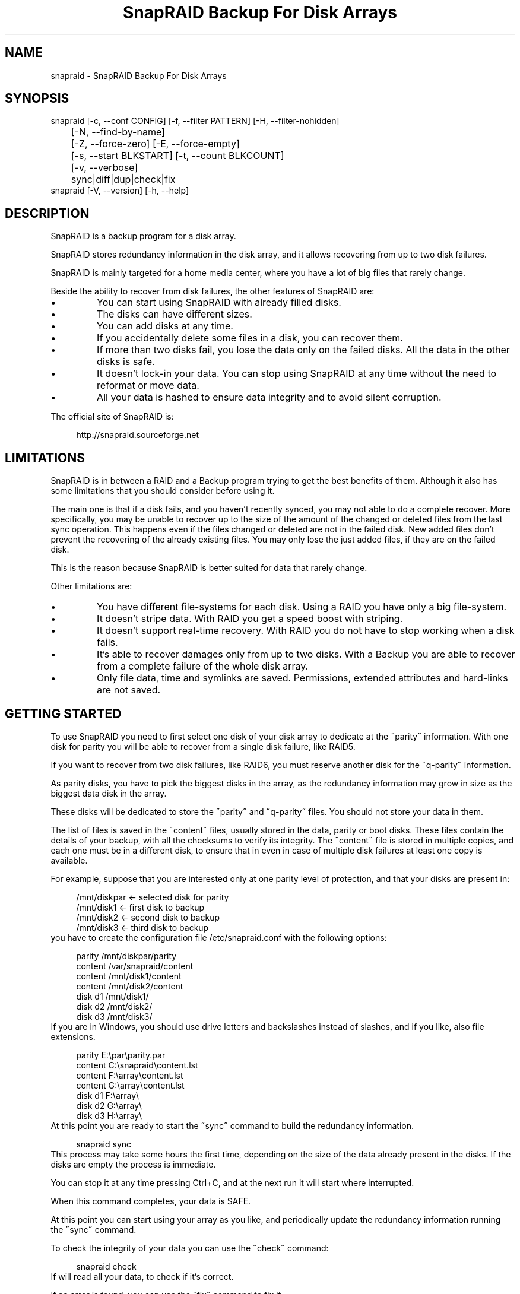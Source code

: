 .TH "SnapRAID Backup For Disk Arrays" 1
.SH NAME
snapraid \(hy SnapRAID Backup For Disk Arrays
.SH SYNOPSIS 
snapraid [\(hyc, \(hy\(hyconf CONFIG] [\(hyf, \(hy\(hyfilter PATTERN] [\(hyH, \(hy\(hyfilter\(hynohidden]
.PD 0
.PP
.PD
	[\(hyN, \(hy\(hyfind\(hyby\(hyname]
.PD 0
.PP
.PD
	[\(hyZ, \(hy\(hyforce\(hyzero] [\(hyE, \(hy\(hyforce\(hyempty]
.PD 0
.PP
.PD
	[\(hys, \(hy\(hystart BLKSTART] [\(hyt, \(hy\(hycount BLKCOUNT]
.PD 0
.PP
.PD
	[\(hyv, \(hy\(hyverbose]
.PD 0
.PP
.PD
	sync|diff|dup|check|fix
.PD 0
.PP
.PD
.PP
snapraid [\(hyV, \(hy\(hyversion] [\(hyh, \(hy\(hyhelp]
.PD 0
.PP
.PD
.SH DESCRIPTION 
SnapRAID is a backup program for a disk array.
.PP
SnapRAID stores redundancy information in the disk array,
and it allows recovering from up to two disk failures.
.PP
SnapRAID is mainly targeted for a home media center, where you have
a lot of big files that rarely change.
.PP
Beside the ability to recover from disk failures, the other
features of SnapRAID are:
.PD 0
.IP \(bu
You can start using SnapRAID with already filled disks.
.IP \(bu
The disks can have different sizes.
.IP \(bu
You can add disks at any time.
.IP \(bu
If you accidentally delete some files in a disk, you can
recover them.
.IP \(bu
If more than two disks fail, you lose the data only on the
failed disks. All the data in the other disks is safe.
.IP \(bu
It doesn\(cqt lock\(hyin your data. You can stop using SnapRAID at any
time without the need to reformat or move data.
.IP \(bu
All your data is hashed to ensure data integrity and to avoid
silent corruption.
.PD
.PP
The official site of SnapRAID is:
.PP
.RS 4
http://snapraid.sourceforge.net
.PD 0
.PP
.PD
.RE
.SH LIMITATIONS 
SnapRAID is in between a RAID and a Backup program trying to get the best
benefits of them. Although it also has some limitations that you should
consider before using it.
.PP
The main one is that if a disk fails, and you haven\(cqt recently synced,
you may not able to do a complete recover.
More specifically, you may be unable to recover up to the size of the
amount of the changed or deleted files from the last sync operation.
This happens even if the files changed or deleted are not in the
failed disk.
New added files don\(cqt prevent the recovering of the already existing
files. You may only lose the just added files, if they are on the failed
disk.
.PP
This is the reason because SnapRAID is better suited for data that
rarely change.
.PP
Other limitations are:
.PD 0
.IP \(bu
You have different file\(hysystems for each disk.
Using a RAID you have only a big file\(hysystem.
.IP \(bu
It doesn\(cqt stripe data.
With RAID you get a speed boost with striping.
.IP \(bu
It doesn\(cqt support real\(hytime recovery.
With RAID you do not have to stop working when a disk fails.
.IP \(bu
It\(cqs able to recover damages only from up to two disks.
With a Backup you are able to recover from a complete
failure of the whole disk array.
.IP \(bu
Only file data, time and symlinks are saved. Permissions,
extended attributes and hard\(hylinks are not saved.
.PD
.SH GETTING STARTED 
To use SnapRAID you need to first select one disk of your disk array
to dedicate at the \(a"parity\(a" information. With one disk for parity you
will be able to recover from a single disk failure, like RAID5.
.PP
If you want to recover from two disk failures, like RAID6, you must
reserve another disk for the \(a"q\(hyparity\(a" information.
.PP
As parity disks, you have to pick the biggest disks in the array,
as the redundancy information may grow in size as the biggest data
disk in the array.
.PP
These disks will be dedicated to store the \(a"parity\(a" and \(a"q\(hyparity\(a"
files. You should not store your data in them.
.PP
The list of files is saved in the \(a"content\(a" files, usually
stored in the data, parity or boot disks.
These files contain the details of your backup, with all the
checksums to verify its integrity.
The \(a"content\(a" file is stored in multiple copies, and each one must
be in a different disk, to ensure that in even in case of multiple
disk failures at least one copy is available.
.PP
For example, suppose that you are interested only at one parity level
of protection, and that your disks are present in:
.PP
.RS 4
/mnt/diskpar <\(hy selected disk for parity
.PD 0
.PP
.PD
/mnt/disk1 <\(hy first disk to backup
.PD 0
.PP
.PD
/mnt/disk2  <\(hy second disk to backup
.PD 0
.PP
.PD
/mnt/disk3 <\(hy third disk to backup
.PD 0
.PP
.PD
.RE
.PP
you have to create the configuration file /etc/snapraid.conf with
the following options:
.PP
.RS 4
parity /mnt/diskpar/parity
.PD 0
.PP
.PD
content /var/snapraid/content
.PD 0
.PP
.PD
content /mnt/disk1/content
.PD 0
.PP
.PD
content /mnt/disk2/content
.PD 0
.PP
.PD
disk d1 /mnt/disk1/
.PD 0
.PP
.PD
disk d2 /mnt/disk2/
.PD 0
.PP
.PD
disk d3 /mnt/disk3/
.PD 0
.PP
.PD
.RE
.PP
If you are in Windows, you should use drive letters and backslashes
instead of slashes, and if you like, also file extensions.
.PP
.RS 4
parity E:\(rspar\(rsparity.par
.PD 0
.PP
.PD
content C:\(rssnapraid\(rscontent.lst
.PD 0
.PP
.PD
content F:\(rsarray\(rscontent.lst
.PD 0
.PP
.PD
content G:\(rsarray\(rscontent.lst
.PD 0
.PP
.PD
disk d1 F:\(rsarray\(rs
.PD 0
.PP
.PD
disk d2 G:\(rsarray\(rs
.PD 0
.PP
.PD
disk d3 H:\(rsarray\(rs
.PD 0
.PP
.PD
.RE
.PP
At this point you are ready to start the \(a"sync\(a" command to build the
redundancy information.
.PP
.RS 4
snapraid sync
.PD 0
.PP
.PD
.RE
.PP
This process may take some hours the first time, depending on the size
of the data already present in the disks. If the disks are empty
the process is immediate.
.PP
You can stop it at any time pressing Ctrl+C, and at the next run it
will start where interrupted.
.PP
When this command completes, your data is SAFE.
.PP
At this point you can start using your array as you like, and periodically
update the redundancy information running the \(a"sync\(a" command.
.PP
To check the integrity of your data you can use the \(a"check\(a" command:
.PP
.RS 4
snapraid check
.PD 0
.PP
.PD
.RE
.PP
If will read all your data, to check if it\(cqs correct.
.PP
If an error is found, you can use the \(a"fix\(a" command to fix it.
.PP
.RS 4
snapraid fix
.PD 0
.PP
.PD
.RE
.PP
Note that the fix command will revert your data at the state of the
last \(a"sync\(a" command executed. It works like a snapshot was taken
in \(a"sync\(a".
.PP
In this regard snapraid is more like a backup program than a RAID
system. For example, you can use it to recover from an accidentally
deleted directory, simply running the fix command like.
.PP
.RS 4
snapraid fix \(hyf DIR/
.PD 0
.PP
.PD
.RE
.PP
Or to simply recover one file you can use:
.PP
.RS 4
snapraid fix \(hyf FILE
.PD 0
.PP
.PD
.RE
.SH COMMANDS 
SnapRAID provides four simple commands that allow to:
.PD 0
.IP \(bu
Make a backup/snapshot \(hy> \(a"sync\(a"
.IP \(bu
See the files changed from the previous sync \(hy> \(a"diff\(a"
.IP \(bu
Check for integrity \(hy> \(a"check\(a"
.IP \(bu
Restore the last backup/snapshot \(hy> \(a"fix\(a".
.PD
.PP
Take care that the commands have to be written in lower case.
.SS sync 
Updates the redundancy information. All the modified files
in the disk array are read, and the redundancy data is
recomputed.
.PP
Files are identified by inode and checked by time and size,
meaning that you can move them on the disk without triggering
any redundancy recomputation.
.PP
You can stop this process at any time pressing Ctrl+C,
without losing the work already done.
.PP
The \(a"content\(a", \(a"parity\(a" and \(a"q\(hyparity\(a" files are modified if necessary.
The files in the array are NOT modified.
.SS diff 
Lists all the files modified from the last \(a"sync\(a" command that
have to recompute their redundancy data.
.PP
Nothing is modified.
.SS dup 
Lists all the duplicate files. Two files are assumed equal if their hashes
are matching. The effective data is not read.
.PP
Nothing is modified.
.SS check 
Checks all the files and the redundancy data.
All the files are hashed and compared with the snapshot saved
in the previous \(a"sync\(a" command.
.PP
Files are identified by path, and checked by content.
Nothing is modified.
.SS fix 
Checks and fix all the files. It\(cqs like \(a"check\(a" but it
also tries to fix problems reverting the state of the
disk array to the previous \(a"sync\(a" command.
.PP
After a successful \(a"fix\(a", you should also run a \(a"sync\(a"
command to update the new state of the files.
.PP
All the files that cannot be fixed are renamed adding
the \(a".unrecoverable\(a" extension.
.PP
The \(a"content\(a" file is NOT modified.
The \(a"parity\(a" and \(a"q\(hyparity\(a" files are modified if necessary.
The files in the array are modified if necessary.
.SH OPTIONS 
SnapRAID provides the following options:
.TP
.B \(hyc, \(hy\(hyconf CONFIG
Selects the configuration file. If not specified it\(cqs assumed
the file \(a"/etc/snapraid.conf\(a" in Unix, and \(a"snapraid.conf\(a" in
the current directory in Windows.
.TP
.B \(hyf, \(hy\(hyfilter PATTERN
Filters the files to operate on with the \(a"check\(a" and \(a"fix\(a"
commands. This option is ignored with the \(a"sync\(a" command.
See the PATTERN section for more details in the
pattern specifications.
This option can be used many times.
In Unix, ensure to quote globbing chars if used.
.TP
.B \(hyH, \(hy\(hyfilter\(hynohidden
Filters out hidden files and directory. In Unix hidden files are
the ones starting with \(cq.\(cq. In Windows they are the ones with the
hidden attribute.
.TP
.B \(hyN, \(hy\(hyfind\(hyby\(hyname
When syncing finds the files by path instead than by inode.
This option allows a fast sync command after having replaced
one physical disk with another, copying manually the files.
Without this option the \(a"sync\(a" command recognizes that
the files were copied to a different disk, and it will resync
them all. With this option, a file with the correct path,
size and time is assumed identical at the previous one,
and not resynched.
This option has effect only on the \(a"sync\(a" and \(a"diff\(a" commands.
.TP
.B \(hyZ, \(hy\(hyforce\(hyzero
Forces the insecure operation of syncing a file with zero
size that before was not.
If SnapRAID detects a such condition, it stops proceeding
unless you specify this option.
This allows to easily detect when after a system crash,
some accessed files were zeroed.
This is a possible condition in Linux with the ext3/ext4
filesystems.
.TP
.B \(hyE, \(hy\(hyforce\(hyempty
Forces the insecure operation of syncing a disk with all
the original files missing.
If SnapRAID detects that all the files originally present
in the disk are missing or rewritten, it stops proceeding
unless you specify this option.
This allows to easily detect when a data file\(hysystem is not
mounted.
.TP
.B \(hys, \(hy\(hystart BLKSTART
Starts the processing from the specified
block number. It could be useful to easy retry to check
or fix some specific block, in case of a damaged disk.
.TP
.B \(hyt, \(hy\(hycount BLKCOUNT
Process only the specified number of blocks.
It\(cqs present mainly for advanced manual recovering.
.TP
.B \(hyv, \(hy\(hyverbose
Prints more information in the processing.
.TP
.B \(hyh, \(hy\(hyhelp
Prints a short help screen.
.TP
.B \(hyV, \(hy\(hyversion
Prints the program version.
.SH CONFIGURATION 
SnapRAID requires a configuration file to know where your disk array
is located, and where storing the redundancy information.
.PP
This configuration file is located in /etc/snapraid.conf in Unix or
in the execution directory in Windows.
.PP
It should contain the following options (case sensitive):
.SS parity FILE 
Defines the file to use to store the parity information.
The parity enables the protection from a single disk
failure, like RAID5.
.PP
It must be placed in a disk dedicated for this purpose with
as much free space as the biggest disk in the array.
Leaving the parity disk reserved for only this file ensures that
it doesn\(cqt get fragmented, improving the performance.
.PP
This option is mandatory and it can be used only one time.
.SS q\(hyparity FILE 
Defines the file to use to store the q\(hyparity information.
If present, the q\(hyparity enables the protection from two disk
failures, like RAID6.
.PP
It must be placed in a disk dedicated for this purpose with
as much free space as the biggest disk in the array.
Leaving the q\(hyparity disk reserved for only this file ensures that
it doesn\(cqt get fragmented, improving the performance.
.PP
This option is optional and it can be used only one time.
.SS content FILE 
Defines the file to use to store the list and checksums of all the
files present in your disk array.
.PP
It can be placed in the disk used to store data, parity, or
any other disk available.
If you use a data disk, this file is automatically excluded
from the \(a"sync\(a" process.
.PP
This option is mandatory and it can be used more time to save
more copies of the same files.
.PP
You have to store at least one copy for each parity disk used
plus one. Using some more don\(cqt hurt.
.SS disk NAME DIR 
Defines the name and the mount point of the disks of the array.
NAME is used to identify the disk, and it must be unique.
DIR is the mount point of the disk in the filesystem.
.PP
You can change the mount point as you like, as long you
keep the NAME fixed.
.PP
You should use one option for each disk of the array.
.SS nohidden 
Excludes all the hidden files and directory, like the
\(hy\(hyfilter\(hynohidden option.
.SS exclude/include PATTERN 
Defines the file or directory patterns to exclude and include
in the sync process.
All the patterns are processed in the specified order.
.PP
If the first pattern that matches is an \(a"exclude\(a" one, the file
is excluded. If it\(cqs an \(a"include\(a" one, the file is included.
If no pattern matches, the file is excluded if the last pattern
specified is an \(a"include\(a", or included if the last pattern
specified is an \(a"exclude\(a".
.PP
See the PATTERN section for more details in the pattern
specifications.
.PP
This option can be used many times.
.SS block_size SIZE_IN_KIBIBYTES 
Defines the basic block size in kibi bytes of the redundancy
blocks. Where one kibi bytes is 1024 bytes.
The default is 256 and it should work for most conditions.
You could increase this value if you do not have enough RAM
memory to run SnapRAID.
.PP
As a rule of thumb, with 4 GiB or more memory use the default 256,
with 2 GiB use 512, and with 1 GiB use 1024.
.PP
In more details SnapRAID requires about TS*24/BS bytes
of RAM memory to run. Where TS is the total size in bytes of
your disk array, and BS is the block size in bytes.
.PP
For example with 6 disk of 2 TiB and a block size of 256 KiB
(1 KiB = 1024 Bytes) you have:
.PP
RAM = (6 * 2 * 2^40) * 24 / (256 * 2^10) = 1.1 GiB
.PD 0
.PP
.PD
.PP
You could instead decrease this value if you have a lot of
small files in the disk array. For each file, even if of few
bytes, a whole block is always allocated, so you may have a lot
of unused space.
As approximation, you can assume that half of the block size is
wasted for each file.
.PP
For example, with 10000 files and a 256 KiB block size, you are
going to waste 1.2 GiB.
.SS autosave SIZE_IN_GIBIBYTES 
Automatically save the state when synching after the specied amount
of GiB processed.
This option is useful to avoid to restart from scratch long \(cqsync\(cq
commands interrupted by a machine crash, or any other event that
may interrupt SnapRAID.
The SIZE argument is specified in gibibytes. Where one gibi bytes
is 1073741824 bytes.
.SS Examples 
An example of a typical configuration for Unix is:
.PP
.RS 4
parity /mnt/diskpar/parity
.PD 0
.PP
.PD
content /mnt/diskpar/content
.PD 0
.PP
.PD
content /var/snapraid/content
.PD 0
.PP
.PD
disk d1 /mnt/disk1/
.PD 0
.PP
.PD
disk d2 /mnt/disk2/
.PD 0
.PP
.PD
disk d3 /mnt/disk3/
.PD 0
.PP
.PD
exclude *.bak
.PD 0
.PP
.PD
exclude /lost+found/
.PD 0
.PP
.PD
exclude /tmp/
.PD 0
.PP
.PD
.RE
.PP
An example of a typical configuration for Windows is:
.PP
.RS 4
parity E:\(rspar\(rsparity
.PD 0
.PP
.PD
content E:\(rspar\(rscontent
.PD 0
.PP
.PD
content C:\(rssnapraid\(rscontent
.PD 0
.PP
.PD
disk d1 G:\(rsarray\(rs
.PD 0
.PP
.PD
disk d2 H:\(rsarray\(rs
.PD 0
.PP
.PD
disk d3 I:\(rsarray\(rs
.PD 0
.PP
.PD
exclude *.bak
.PD 0
.PP
.PD
exclude Thumbs.db
.PD 0
.PP
.PD
exclude \(rs$RECYCLE.BIN\(rs
.PD 0
.PP
.PD
exclude \(rsSystem Volume Information\(rs
.PD 0
.PP
.PD
.RE
.SH PATTERN 
Patterns are used to select a subset of files to exclude or include in
the process.
.PP
There are four different types of patterns:
.TP
.B FILE
Selects any file named as FILE. You can use any globbing
character like * and ?.
This pattern is applied only to files and not to directories.
.TP
.B DIR/
Selects any directory named DIR. You can use any globbing
character like * and ?.
This pattern is applied only to directories and not to files.
.TP
.B /PATH/FILE
Selects the exact specified file path. You can use any
globbing character like * and ? but they never matches a
directory slash.
This pattern is applied only to files and not to directories.
.TP
.B /PATH/DIR/
Selects the exact specified directory path. You can use any
globbing character like * and ? but they never matches a
directory slash.
This pattern is applied only to directories and not to files.
.PP
In Windows you can freely use the backslash \(rs instead of the forward slash /.
.PP
In the configuration file, you can use different strategies to filter
the files to process.
The simplest one is to only use \(a"exclude\(a" rules to remove all the
files and directories you do not want to process. For example:
.PP
.RS 4
# Excludes any file named \(a"*.bak\(a"
.PD 0
.PP
.PD
exclude *.bak
.PD 0
.PP
.PD
# Excludes the root directory \(a"/lost+found\(a"
.PD 0
.PP
.PD
exclude /lost+found/
.PD 0
.PP
.PD
# Excludes any sub\(hydirectory named \(a"tmp\(a"
.PD 0
.PP
.PD
exclude tmp/
.PD 0
.PP
.PD
.RE
.PP
The opposite way is to define only the file you want to process, using
only \(a"include\(a" rules. For example:
.PP
.RS 4
# Includes only some directories
.PD 0
.PP
.PD
include /movies/
.PD 0
.PP
.PD
include /musics/
.PD 0
.PP
.PD
include /pictures/
.PD 0
.PP
.PD
.RE
.PP
The final way, is to mix \(a"exclude\(a" and \(a"include\(a" rules. In this case take
care that the order of rules is important. Previous rules have the
precedence over the later ones.
To get things simpler you can first have all the \(a"exclude\(a" rules and then
all the \(a"include\(a" ones. For example:
.PP
.RS 4
# Excludes any file named \(a"*.bak\(a"
.PD 0
.PP
.PD
exclude *.bak
.PD 0
.PP
.PD
# Excludes any sub\(hydirectory named \(a"tmp\(a"
.PD 0
.PP
.PD
exclude tmp/
.PD 0
.PP
.PD
# Includes only some directories
.PD 0
.PP
.PD
include /movies/
.PD 0
.PP
.PD
include /musics/
.PD 0
.PP
.PD
include /pictures/
.PD 0
.PP
.PD
.RE
.PP
On the command line, using the \(hyf option, you can only use \(a"include\(a"
patterns. For example:
.PP
.RS 4
# Checks only the .mp3 files.
.PD 0
.PP
.PD
# Note the \(a"\(a" use to avoid globbing expansion by the shell in Unix.
.PD 0
.PP
.PD
snapraid \(hyf \(a"*.mp3\(a" check
.PD 0
.PP
.PD
.RE
.PP
In Unix, when using globbing chars in the command line, you have to quote them.
Otherwise the shell will try to expand them.
.SH RECOVERING 
The worst happened, and you lost a disk!
.PP
DO NOT PANIC! You will be able to recover it!
.PP
The first thing you have to do is to avoid futher changes at you disk array.
Disable any remote connection to it, any scheduled process, including any
scheduled SnapRAID nightly sync.
.PP
Then proceed with the following steps.
.SS STEP 1 \(hy> Reconfigure 
You need some space to recover, even better if you already have an additional
disk, but in case, also an external USB or remote one is enough.
.PP
Change the SnapRAID configuration and change the \(a"disk\(a" directory
of the failed disk to point to the new empty space.
.SS STEP 2 \(hy> Fix 
Run the fix command, storing the log in an external file with:
.PP
.RS 4
snapraid fix 2>fix.log
.PD 0
.PP
.PD
.RE
.PP
This command will take a long time.
.PP
Take care that you need also few gigabytes free to store the fix.log file, so run it
from a disk with some free space.
.PP
Now you have recovered all the recoverable. If some file is partially or totally
unrecoverable, it will be renamed adding the \(a".unrecoverable\(a" extension.
.PP
You can get a detailed list of all the unrecoverable blocks in the fix.log file
checking all the lines starting with \(a"unrecoverable:\(a"
.PP
If you are not satified of the recovering, you can retry it as many time you wish.
For example, if you have moved away some files from other disks after the last \(a"sync\(a",
you can retry to put them inplace, and retry the \(a"fix\(a".
.PP
If you are satisfied of the recovering, you can now proceed further,
but take care that after synching you will no more able to retry the
\(a"fix\(a" command!
.SS STEP 3 \(hy> Check 
As paranoid check, you can now run a whole \(a"check\(a" command to ensure that
everything is OK.
.PP
.RS 4
snapraid check
.PD 0
.PP
.PD
.RE
.PP
This command will take a long time.
.SS STEP 4 \(hy> Sync 
Run the \(a"sync\(a" command to resyncronize the array with the new disk.
.PP
To avoid a long time sync you can use the \(a"\(hy\(hyfind\(hyby\(hyname\(a" option to
force SnapRAID to ignore the fact that all the recovered files are now in
a different physical disk, but they are not changed.
.PP
.RS 4
snapraid \(hy\(hyfind\(hyby\(hyname sync
.PD 0
.PP
.PD
.RE
.PP
If everything was recovered, this command is immediate.
.SH CONTENT 
SnapRAID stores the list and checksums of your files in the content file.
.PP
It\(cqs a text file, listing all the files present in your disk array,
with all the checksums to verify their integrity.
.PP
You do not need to understand its format, but it\(cqs described here
for documentation.
.PP
This file is read and written by the \(a"sync\(a" command, and only read by
\(a"fix\(a" and \(a"check\(a".
.SS blk_size SIZE 
Defines the size of the block in bytes. It must match the size
defined in the configuration file.
.SS checksum CHECKSUM 
Defines the checksum kind used. It can be \(a"md5\(a" or \(a"murmur3\(a".
.SS map NAME INDEX 
Defines the position INDEX of the disk NAME in the parity computation.
.SS sign SIGN 
Signature checksum of the content file to ensure that it doesn\(cqt get
corrupted. If you want to modify the content file manually, you have
to remove this line to avoid this check.
.SS file DISK SIZE TIME INODE PATH 
Defines a file in the specified DISK.
.PP
The INODE number is used to identify the file in the \(a"sync\(a"
command, allowing to rename or move the file in disk without
the need to recompute the parity for it.
.PP
The SIZE and TIME information are used to identify if the file
changed from the last \(a"sync\(a" command, and if there is the need
to recompute the parity.
.PP
The PATH information is used in the \(a"check\(a" and \(a"fix\(a" commands
to identify the file.
.SS blk BLOCK HASH 
Defines an ordered parity block, part of the last defined file.
.PP
BLOCK is the block position in the \(a"parity\(a" file.
0 for the first block, 1 for the second one and so on.
.PP
HASH is the hash of the block. In the last block of the file,
the HASH is the hash of only the used part of the block.
.SS inv BLOCK HASH 
Like \(a"blk\(a", but inform that the parity of this block is invalid.
.PP
This field is used only when you interrupt manually the \(a"sync\(a"
command.
.SS new BLOCK 
Like \(a"blk\(a", but for new allocated blocks for which the hash is not
yet computed, and the stored parity doesn\(cqt take into account this
new block.
.PP
This field is used only when you interrupt manually the \(a"sync\(a"
command.
.SS chg BLOCK 
Like \(a"blk\(a", but for reallocated blocks for which the hash is not
yet computed, and the parity is computed using the previous value
of the block.
.PP
This field is used only when you interrupt manually the \(a"sync\(a"
command.
.SS hole DISK 
Defines the list of blocks that are deleted from a disk.
.PP
This field is used only when you interrupt manually the \(a"sync\(a"
command.
.SS off BLOCK 
Defines a block deleted from a disk, part of the last defined hole,
for which the parity is computed using the previous value.
.PP
This field is used only when you interrupt manually the \(a"sync\(a"
command.
.SH PARITY 
SnapRAID stores the redundancy information of your array in the parity
and q\(hyparity files.
.PP
They are binary files, containing the computed redundancy of all the
blocks defined in the \(a"content\(a" file.
.PP
You do not need to understand its format, but it\(cqs described here
for documentation.
.PP
These files are read and written by the \(a"sync\(a" and \(a"fix\(a" commands, and
only read by \(a"check\(a".
.PP
For all the blocks at a given position, the parity and the q\(hyparity
are computed as specified in:
.PP
.RS 4
http://kernel.org/pub/linux/kernel/people/hpa/raid6.pdf
.PD 0
.PP
.PD
.RE
.PP
When a file block is shorter than the default block size, for example
because it\(cqs the last block of a file, it\(cqs assumed as filled with 0
at the end.
.SH ENCODING 
SnapRAID in Unix ignores any encoding. It simply reads and stores the
file names with the same encoding used by the filesystem.
.PP
In Windows all the names read from the filesystem are converted and
processed in the UTF\(hy8 format.
.PP
To have the file names printed correctly you have to set the Windows
console in the UTF\(hy8 mode, with the command \(a"chcp 65001\(a", and use
a TrueType font like \(a"Lucida Console\(a" as console font.
Note that it has effect only on the printed file names, if you
redirect the console output to a file, the resulting file is always
in the UTF\(hy8 format.
.SH COPYRIGHT 
This file is Copyright (C) 2011 Andrea Mazzoleni
.SH SEE ALSO 
rsync(1)
